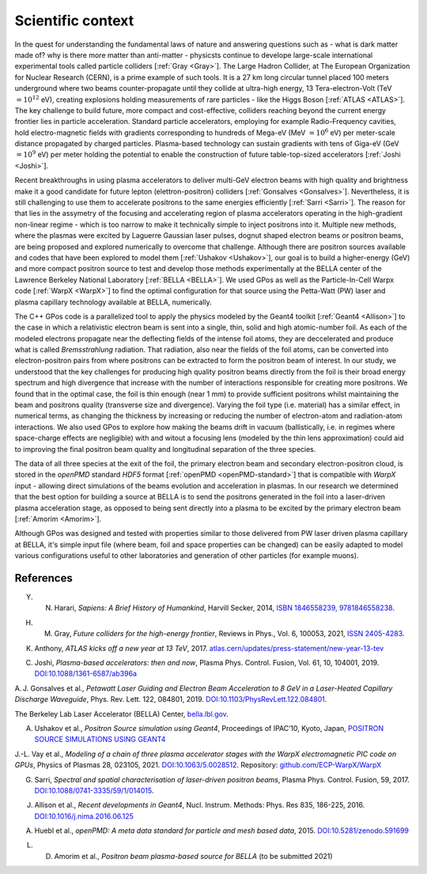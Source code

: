 Scientific context
==================

.. centered::
    "About 14 billion years ago, matter, energy, time and space came into being in what is known as the Big Bang. The story of these fundamental features of our universe is called physics"
    Opening of *Sapiens: A Brief History of Humankind*, by Yuval Harari [:ref:`Harari <Harari>`].

In the quest for understanding the fundamental laws of nature and answering questions such as - what is dark matter made of? why is there more matter than anti-matter -  physicsts continue to develope large-scale international experimental tools called particle colliders [:ref:`Gray <Gray>`].
The Large Hadron Collider, at The European Organization for Nuclear Research (CERN), is a prime example of such tools.
It is a 27 km long circular tunnel placed 100 meters underground where two beams counter-propagate until they collide at ultra-high energy, 13 Tera-electron-Volt (TeV :math:`= 10^12` eV), creating explosions holding measurements of rare particles - like the Higgs Boson [:ref:`ATLAS <ATLAS>`].
The key challenge to build future, more compact and cost-effective, colliders reaching beyond the current energy frontier lies in particle acceleration.
Standard particle accelerators, employing for example Radio-Frequency cavities, hold electro-magnetic fields with gradients corresponding to hundreds of Mega-eV (MeV :math:`= 10^6` eV) per meter-scale distance propagated by charged particles.
Plasma-based technology can sustain gradients with tens of Giga-eV (GeV :math:`= 10^9` eV) per meter holding the potential to enable the construction of future table-top-sized accelerators [:ref:`Joshi <Joshi>`].

Recent breakthroughs in using plasma accelerators to deliver multi-GeV electron beams with high quality and brightness make it a good candidate for future lepton (elettron-positron) colliders [:ref:`Gonsalves <Gonsalves>`].
Nevertheless, it is still challenging to use them to accelerate positrons to the same energies efficiently [:ref:`Sarri <Sarri>`].
The reason for that lies in the assymetry of the focusing and accelerating region of plasma accelerators operating in the high-gradient non-linear regime - which is too narrow to make it technically simple to inject positrons into it.
Multiple new methods, where the plasmas were excited by Laguerre Gaussian laser pulses, dognut shaped electron beams or positron beams, are being proposed and explored numerically to overcome that challenge.
Although there are positron sources available and codes that have been explored to model them [:ref:`Ushakov <Ushakov>`], our goal is to build a higher-energy (GeV) and more compact positron source to test and develop those methods experimentally at the BELLA center of the Lawrence Berkeley National Laboratory [:ref:`BELLA <BELLA>`].
We used GPos as well as the Particle-In-Cell Warpx code [:ref:`WarpX <WarpX>`] to find the optimal configuration for that source using the Petta-Watt (PW) laser and plasma capillary technology available at BELLA, numerically.

The C++ GPos code is a parallelized tool to apply the physics modeled by the Geant4 toolkit [:ref:`Geant4 <Allison>`] to the case in which a relativistic electron beam is sent into a single, thin, solid and high atomic-number foil.
As each of the modeled electrons propagate near the deflecting fields of the intense foil atoms, they are deccelerated and produce what is called *Bremsstrahlung* radiation.
That radiation, also near the fields of the foil atoms, can be converted into electron-positron pairs from where positrons can be extracted to form the positron beam of interest.
In our study, we understood that the key challenges for producing high quality positron beams directly from the foil is their broad energy spectrum and high divergence that increase with the number of interactions responsible for creating more positrons.
We found that in the optimal case, the foil is thin enough (near 1 mm) to provide sufficient positrons whilst maintaining the beam and positrons quality (transverse size and divergence).
Varying the foil type (i.e. material) has a similar effect, in numerical terms, as changing the thickness by increasing or reducing the number of electron-atom and radiation-atom interactions.
We also used GPos to explore how making the beams drift in vacuum (ballistically, i.e. in regimes where space-charge effects are negligible) with and witout a focusing lens (modeled by the thin lens approximation) could aid to improving the final positron beam quality and longitudinal separation of the three species.

The data of all three species at the exit of the foil, the primary electron beam and secondary electron-positron cloud, is stored in the `openPMD` standard `HDF5` format [:ref:`openPMD <openPMD-standard>`] that is compatible with `WarpX` input - allowing direct simulations of the beams evolution and acceleration in plasmas.
In our research we determined that the best option for building a source at BELLA is to send the positrons generated in the foil into a laser-driven plasma acceleration stage, as opposed to being sent directly into a plasma to be excited by the primary electron beam [:ref:`Amorim <Amorim>`].

Although GPos was designed and tested with properties similar to those delivered from PW laser driven plasma capillary at BELLA, it's simple input file (where beam, foil and space properties can be changed) can be easily adapted to model various configurations useful to other laboratories and generation of other particles (for example muons).

References
----------

.. _Harari:

Y. N. Harari, *Sapiens: A Brief History of Humankind*, Harvill Secker, 2014, `ISBN 1846558239, 9781846558238 <https://books.google.pt/books/about/Sapiens.html?id=B4ARBAAAQBAJ&redir_esc=y>`_.

.. _Gray:

H. M. Gray, *Future colliders for the high-energy frontier*, Reviews in Phys., Vol. 6, 100053, 2021, `ISSN 2405-4283 <https://doi.org/10.1016/j.revip.2021.100053>`_.

.. _ATLAS:

K. Anthony, *ATLAS kicks off a new year at 13 TeV*, 2017. `atlas.cern/updates/press-statement/new-year-13-tev <https://atlas.cern/updates/press-statement/new-year-13-tev>`_

.. _Joshi:

C. Joshi, *Plasma-based accelerators: then and now*, Plasma Phys. Control. Fusion, Vol. 61, 10, 104001, 2019. `DOI:10.1088/1361-6587/ab396a <https://doi.org/10.1088/1361-6587/ab396a>`_

.. _Gonsalves:

A. J. Gonsalves et al., *Petawatt Laser Guiding and Electron Beam Acceleration to 8 GeV in a Laser-Heated Capillary Discharge Waveguide*, Phys. Rev. Lett. 122, 084801, 2019. `DOI:10.1103/PhysRevLett.122.084801 <https://doi.org/10.1103/PhysRevLett.122.084801>`_.

.. _BELLA:

The Berkeley Lab Laser Accelerator (BELLA) Center, `bella.lbl.gov <https://bella.lbl.gov>`_.

.. _Ushakov:

A. Ushakov et al., *Positron Source simulation using Geant4*, Proceedings of IPAC’10, Kyoto, Japan, `POSITRON SOURCE SIMULATIONS USING GEANT4 <https://accelconf.web.cern.ch/IPAC10/papers/thpec023.pdf>`_

.. _WarpX:

J.-L. Vay et al., *Modeling of a chain of three plasma accelerator stages with the WarpX electromagnetic PIC code on GPUs*, Physics of Plasmas 28, 023105, 2021. `DOI:10.1063/5.0028512 <https://doi.org/10.1063/5.0028512>`_. Repository: `github.com/ECP-WarpX/WarpX <https://github.com/ECP-WarpX/WarpX>`__

.. _Sarri:

G. Sarri, *Spectral and spatial characterisation of laser-driven positron beams*, Plasma Phys. Control. Fusion, 59, 2017. `DOI:10.1088/0741-3335/59/1/014015 <https://doi.org/10.1088/0741-3335/59/1/014015>`_.

.. _Allison:

J. Allison et al., *Recent developments in Geant4*, Nucl. Instrum. Methods: Phys. Res 835, 186-225, 2016. `DOI:10.1016/j.nima.2016.06.125 <https://doi.org/10.1016/j.nima.2016.06.125>`_

.. _openPMD-standard:

A. Huebl et al., *openPMD: A meta data standard for particle and mesh based data*, 2015. `DOI:10.5281/zenodo.591699 <https://doi.org/10.5281/zenodo.591699>`_

.. _Amorim:

L. D. Amorim et al., *Positron beam plasma-based source for BELLA* (to be submitted 2021)

